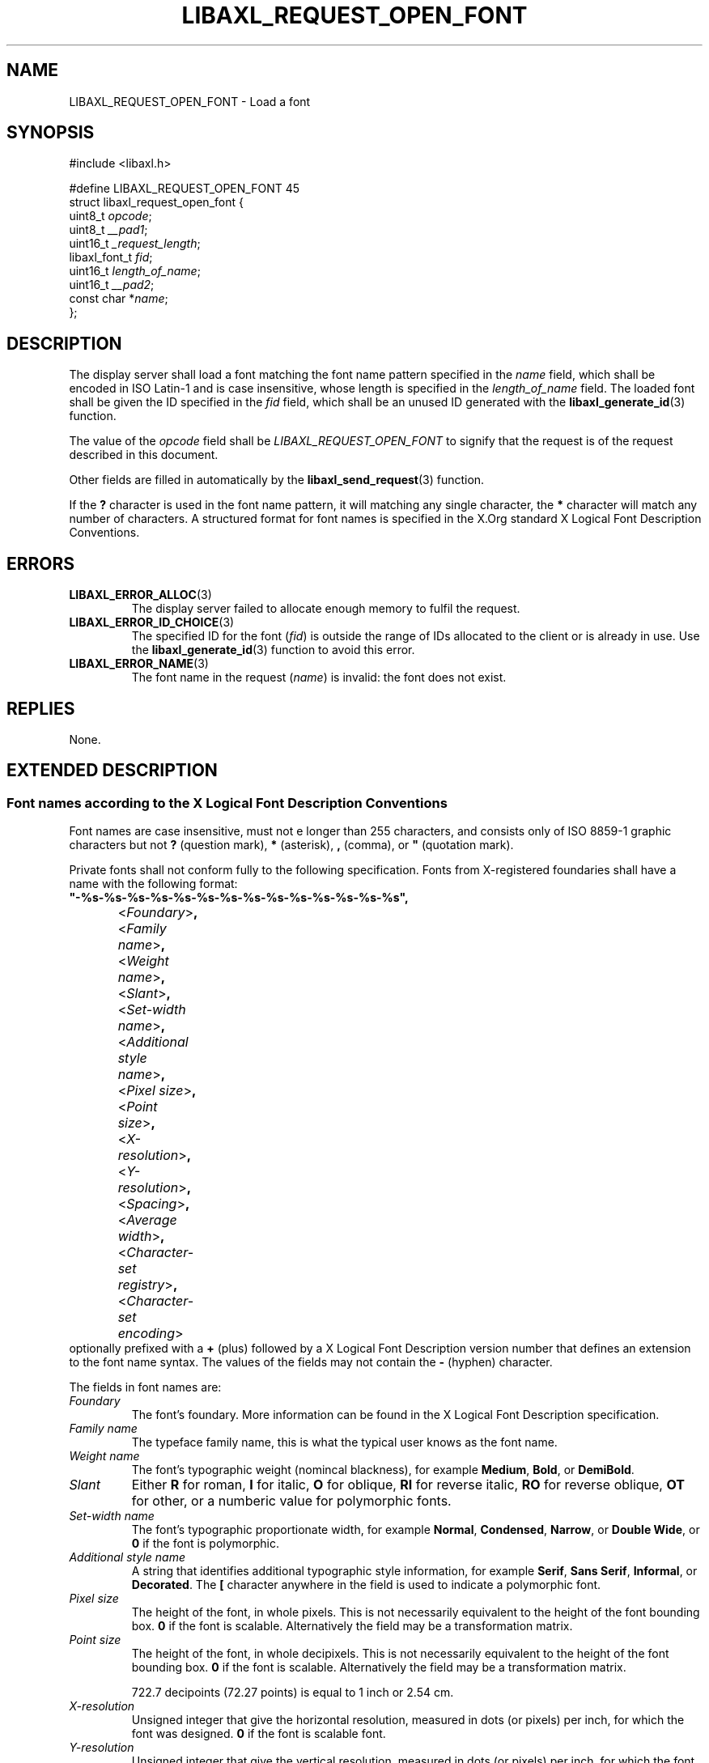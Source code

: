 .TH LIBAXL_REQUEST_OPEN_FONT 3 libaxl
.SH NAME
LIBAXL_REQUEST_OPEN_FONT - Load a font
.SH SYNOPSIS
.nf
#include <libaxl.h>

#define LIBAXL_REQUEST_OPEN_FONT 45
struct libaxl_request_open_font {
        uint8_t       \fIopcode\fP;
        uint8_t       \fI__pad1\fP;
        uint16_t      \fI_request_length\fP;
        libaxl_font_t \fIfid\fP;
        uint16_t      \fIlength_of_name\fP;
        uint16_t      \fI__pad2\fP;
        const char   *\fIname\fP;
};
.fi
.SH DESCRIPTION
The display server shall load a font matching
the font name pattern specified in the
.I name
field, which shall be encoded in ISO Latin-1 and
is case insensitive, whose length is specified
in the
.I length_of_name
field. The loaded font shall be given the
ID specified in the
.I fid
field, which shall be an unused ID generated
with the
.BR libaxl_generate_id (3)
function.
.PP
The value of the
.I opcode
field shall be
.I LIBAXL_REQUEST_OPEN_FONT
to signify that the request is of the
request described in this document.
.PP
Other fields are filled in automatically by the
.BR libaxl_send_request (3)
function.
.PP
If the
.B ?\,
character is used in the font name pattern,
it will matching any single character, the
.B *
character will match any number of characters. A
structured format for font names is specified in the
X.Org standard X Logical Font Description Conventions.
.SH ERRORS
.TP
.BR LIBAXL_ERROR_ALLOC (3)
The display server failed to allocate
enough memory to fulfil the request.
.TP
.BR LIBAXL_ERROR_ID_CHOICE (3)
The specified ID for the font
.RI ( fid )
is outside the range of IDs allocated to
the client or is already in use. Use the
.BR libaxl_generate_id (3)
function to avoid this error.
.TP
.BR LIBAXL_ERROR_NAME (3)
The font name in the request
.RI ( name )
is invalid: the font does not exist.
.SH REPLIES
None.
.SH EXTENDED DESCRIPTION
.SS Font names according to the X Logical Font Description Conventions
Font names are case insensitive, must not e longer than 255 characters,
and consists only of ISO 8859-1 graphic characters but not
.B ?\,
(question mark),
.B *\,
(asterisk),
.B ,\,
(comma), or
.B \(dq\,
(quotation mark).
.PP
Private fonts shall not conform fully to the following
specification. Fonts from X-registered foundaries shall
have a name with the following format:
.nf
	\fB\(dq-%s-%s-%s-%s-%s-%s-%s-%s-%s-%s-%s-%s-%s-%s\(dq,\fP
		<\fIFoundary\fP>\fB,\fP
		<\fIFamily name\fP>\fB,\fP
		<\fIWeight name\fP>\fB,\fP
		<\fISlant\fP>\fB,\fP
		<\fISet-width name\fP>\fB,\fP
		<\fIAdditional style name\fP>\fB,\fP
		<\fIPixel size\fP>\fB,\fP
		<\fIPoint size\fP>\fB,\fP
		<\fIX-resolution\fP>\fB,\fP
		<\fIY-resolution\fP>\fB,\fP
		<\fISpacing\fP>\fB,\fP
		<\fIAverage width\fP>\fB,\fP
		<\fICharacter-set registry\fP>\fB,\fP
		<\fICharacter-set encoding\fP>
.fi
optionally prefixed with a
.B +\,
(plus) followed by a X Logical Font Description version number that
defines an extension to the font name syntax. The values of the fields
may not contain the
.B -\,
(hyphen) character.
.PP
The fields in font names are:
.TP
.I Foundary
The font's foundary. More information can be
found in the X Logical Font Description specification.
.TP
.I Family name
The typeface family name, this is what the typical
user knows as the font name.
.TP
.I Weight name
The font's typographic weight (nomincal blackness),
for example
.BR Medium ,
.BR Bold ,
or
.BR DemiBold .
.TP
.I Slant
Either
.B R
for roman,
.B I
for italic,
.B O
for oblique,
.B RI
for reverse italic,
.B RO
for reverse oblique,
.B OT
for other, or a numberic value
for polymorphic fonts.
.TP
.I Set-width name
The font's typographic proportionate width,
for example
.BR Normal ,
.BR Condensed ,
.BR Narrow ,
or
.BR "Double Wide" ,
or
.B 0
if the font is polymorphic.
.TP
.I Additional style name
A string that identifies additional typographic
style information, for example
.BR Serif ,
.BR "Sans Serif" ,
.BR Informal ,
or
.BR Decorated .
The
.B [
character anywhere in the field is used to
indicate a polymorphic font.
.TP
.I Pixel size
The height of the font, in whole pixels.
This is not necessarily equivalent to the
height of the font bounding box.
.B 0
if the font is scalable. Alternatively the
field may be a transformation matrix.
.TP
.I Point size
The height of the font, in whole decipixels.
This is not necessarily equivalent to the
height of the font bounding box.
.B 0
if the font is scalable. Alternatively the
field may be a transformation matrix.

722.7\ decipoints (72.27\ points) is equal
to 1\ inch or 2.54\ cm.
.TP
.I X-resolution
Unsigned integer that give the horizontal
resolution, measured in dots (or pixels) per
inch, for which the font was designed.
.B 0
if the font is scalable font.
.TP
.I Y-resolution
Unsigned integer that give the vertical
resolution, measured in dots (or pixels) per
inch, for which the font was designed.
.B 0
if the font is scalable font.
.TP
.I Spacing
The escapement class of the font:
.B P
for proportional (variable pitch),
.B M
for monospace (fixed pitch), or
.B C
for charcell (a special monospaced font that
conforms to the traditional data-processing
character cell font model).
.TP
.I Average width
The unweighted arithmetic mean of the absolute
value of the width of each glyph in the font,
measured in decipixels. Prefixed with a
.B ~
(tilde) if the dominant writing direction for
the font is right-to-left.
.B 0
if the font is scalable (without potential
.BR ~ -prefix).
.TP
.IR "Character-set registry" ", " "Character-set encoding"
The registration character-set. More information
can be found in the X Logical Font Description
specification.

.I Character-set encoding
can be suffixed with a subset hint. More information
can be found in the X Logical Font Description
specification.
.PP
As an example of a font name pattern,
.B "-misc-fixed-medium-r-normal-*-12-*-*-*-c-*-iso10646-1"
is widely installed and is a good font for terminals. Its
foundary is
.BR misc ,
its family name is
.BR fixed ,
it is
.B medium
(weight name),
.B roman
(slant),
.B normal
(set-width name),
.B 12
pixels high (pixel size),
monospaced with standard typewriter character cell model
.RB ( c )
(spacing),
and uses the Universal Character Set
.B (iso10646-1)
(character-set registry and character-set encoding).
.SH SEE ALSO
.BR libaxl_send_request (3),
.BR LIBAXL_REQUEST_CLOSE_FONT (3),
.BR LIBAXL_REQUEST_QUERY_FONT (3),
.BR LIBAXL_REQUEST_QUERY_TEXT_EXTENTS (3),
.BR LIBAXL_REQUEST_LIST_FONTS (3),
.BR LIBAXL_REQUEST_LIST_FONTS_WITH_INFO (3),
.BR LIBAXL_REQUEST_SET_FONT_PATH (3),
.BR LIBAXL_REQUEST_GET_FONT_PATH (3)
